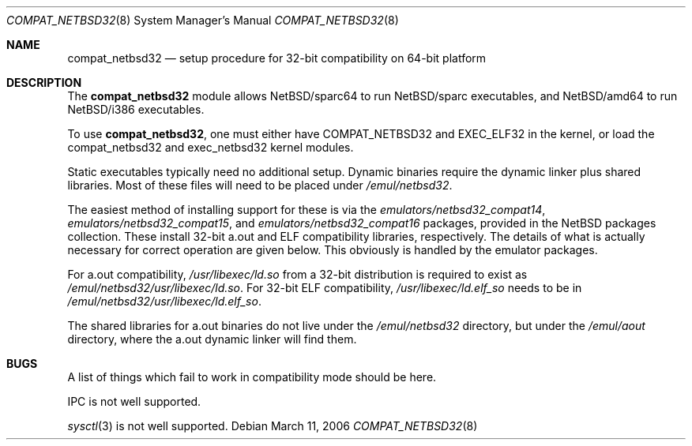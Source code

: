 .\"	$NetBSD: compat_netbsd32.8,v 1.7.20.1 2008/06/02 13:21:40 mjf Exp $
.\"
.\" Copyright (c) 2001 Matthew R. Green
.\" All rights reserved.
.\"
.\" Redistribution and use in source and binary forms, with or without
.\" modification, are permitted provided that the following conditions
.\" are met:
.\" 1. Redistributions of source code must retain the above copyright
.\"    notice, this list of conditions and the following disclaimer.
.\" 2. Redistributions in binary form must reproduce the above copyright
.\"    notice, this list of conditions and the following disclaimer in the
.\"    documentation and/or other materials provided with the distribution.
.\"
.\" THIS SOFTWARE IS PROVIDED BY THE AUTHOR ``AS IS'' AND ANY EXPRESS OR
.\" IMPLIED WARRANTIES, INCLUDING, BUT NOT LIMITED TO, THE IMPLIED WARRANTIES
.\" OF MERCHANTABILITY AND FITNESS FOR A PARTICULAR PURPOSE ARE DISCLAIMED.
.\" IN NO EVENT SHALL THE AUTHOR BE LIABLE FOR ANY DIRECT, INDIRECT,
.\" INCIDENTAL, SPECIAL, EXEMPLARY, OR CONSEQUENTIAL DAMAGES (INCLUDING,
.\" BUT NOT LIMITED TO, PROCUREMENT OF SUBSTITUTE GOODS OR SERVICES;
.\" LOSS OF USE, DATA, OR PROFITS; OR BUSINESS INTERRUPTION) HOWEVER CAUSED
.\" AND ON ANY THEORY OF LIABILITY, WHETHER IN CONTRACT, STRICT LIABILITY,
.\" OR TORT (INCLUDING NEGLIGENCE OR OTHERWISE) ARISING IN ANY WAY
.\" OUT OF THE USE OF THIS SOFTWARE, EVEN IF ADVISED OF THE POSSIBILITY OF
.\" SUCH DAMAGE.
.\"
.Dd March 11, 2006
.Dt COMPAT_NETBSD32 8
.Os
.Sh NAME
.Nm compat_netbsd32
.Nd setup procedure for 32-bit compatibility on 64-bit platform
.Sh DESCRIPTION
The
.Nm
module allows
.Nx Ns Tn /sparc64
to run
.Nx Ns Tn /sparc
executables, and
.Nx Ns Tn /amd64
to run
.Nx Ns Tn /i386
executables.
.Pp
To use
.Nm ,
one must either have
.Dv COMPAT_NETBSD32
and
.Dv EXEC_ELF32
in the kernel, or load the compat_netbsd32 and exec_netbsd32 kernel
modules.
.Pp
Static executables typically need no additional setup.
Dynamic binaries require the dynamic linker plus shared libraries.
Most of these files will need to be placed under
.Pa /emul/netbsd32 .
.Pp
The easiest method of installing support for these is via the
.Pa emulators/netbsd32_compat14 ,
.Pa emulators/netbsd32_compat15 ,
and
.Pa emulators/netbsd32_compat16
packages, provided in the
.Nx
packages collection.
These install 32-bit a.out and ELF compatibility libraries,
respectively.
The details of what is actually necessary for correct operation
are given below.
This obviously is handled by the emulator packages.
.Pp
For a.out compatibility,
.Pa /usr/libexec/ld.so
from a 32-bit distribution is required to exist as
.Pa /emul/netbsd32/usr/libexec/ld.so .
For 32-bit ELF compatibility,
.Pa /usr/libexec/ld.elf_so
needs to be in
.Pa /emul/netbsd32/usr/libexec/ld.elf_so .
.Pp
The shared libraries for a.out binaries do not live under the
.Pa /emul/netbsd32
directory, but under the
.Pa /emul/aout
directory, where the a.out dynamic linker will find them.
.Sh BUGS
A list of things which fail to work in compatibility mode should
be here.
.Pp
IPC is not well supported.
.Pp
.Xr sysctl 3
is not well supported.

